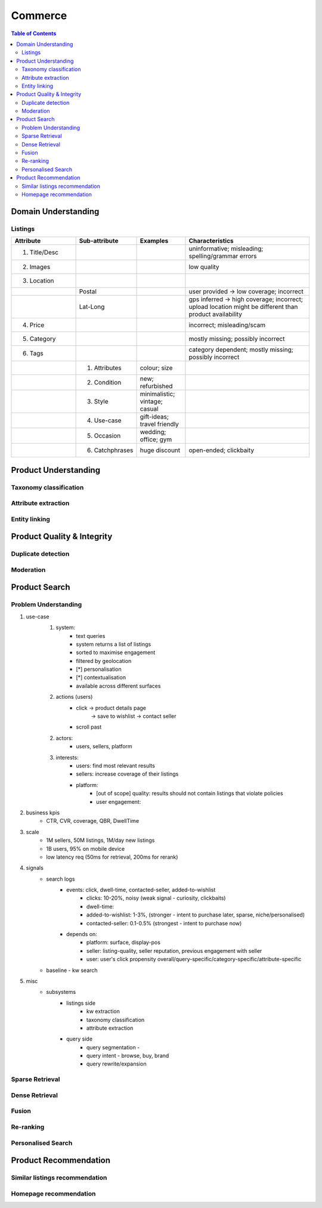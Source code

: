 #################################################################################
Commerce
#################################################################################
.. image:: ../../img/marketplace.png
	:width: 600
	:alt: Framework

.. contents:: Table of Contents
	:depth: 2
	:local:
	:backlinks: none

*********************************************************************************
Domain Understanding
*********************************************************************************
Listings
=================================================================================
.. csv-table::
	:header: "Attribute", "Sub-attribute", "Examples", "Characteristics"
	:widths: 16 12 12 32
	:align: center
	
		1. Title/Desc, , , uninformative; misleading; spelling/grammar errors
		2. Images, , , low quality
		3. Location, , ,
		, Postal, , user provided -> low coverage; incorrect
		, Lat-Long, , gps inferred -> high coverage; incorrect; upload location might be different than product availability
		4. Price, , , incorrect; misleading/scam
		5. Category, , , mostly missing; possibly incorrect
		6. Tags, , , category dependent; mostly missing; possibly incorrect
		, 1. Attributes, colour; size,
		, 2. Condition, new; refurbished, 
		, 3. Style, minimalistic; vintage; casual,
		, 4. Use-case, gift-ideas; travel friendly,
		, 5. Occasion, wedding; office; gym,
		, 6. Catchphrases, huge discount, open-ended; clickbaity
*********************************************************************************
Product Understanding
*********************************************************************************
Taxonomy classification
=================================================================================
Attribute extraction
=================================================================================
Entity linking
=================================================================================
*********************************************************************************
Product Quality & Integrity
*********************************************************************************
Duplicate detection
=================================================================================
Moderation
=================================================================================
*********************************************************************************
Product Search
*********************************************************************************
Problem Understanding
=================================================================================
1. use-case
	1. system: 
		- text queries
		- system returns a list of listings
		- sorted to maximise engagement
		- filtered by geolocation
		- [*] personalisation
		- [*] contextualisation
		- available across different surfaces
	2. actions (users)
		- click -> product details page 
			-> save to wishlist
			-> contact seller
		- scroll past
	2. actors:
		- users, sellers, platform
	3. interests:
		- users: find most relevant results
		- sellers: increase coverage of their listings
		- platform:
			- [out of scope] quality: results should not contain listings that violate policies
			- user engagement: 
2. business kpis
	- CTR, CVR, coverage, QBR, DwellTime
3. scale
	- 1M sellers, 50M listings, 1M/day new listings
	- 1B users, 95% on mobile device
	- low latency req (50ms for retrieval, 200ms for rerank)
4. signals
	- search logs
		- events: click, dwell-time, contacted-seller, added-to-wishlist
			- clicks: 10-20%, noisy (weak signal - curiosity, clickbaits)
			- dwell-time: 
			- added-to-wishlist: 1-3%, (stronger - intent to purchase later, sparse, niche/personalised)
			- contacted-seller: 0.1-0.5% (strongest - intent to purchase now)
		- depends on: 
			- platform: surface, display-pos
			- seller: listing-quality, seller reputation, previous engagement with seller
			- user: user's click propensity overall/query-specific/category-specific/attribute-specific
	- baseline - kw search
5. misc
	- subsystems
		- listings side
			- kw extraction
			- taxonomy classification
			- attribute extraction
		- query side
			- query segmentation - 
			- query intent - browse, buy, brand
			- query rewrite/expansion

Sparse Retrieval
=================================================================================
Dense Retrieval
=================================================================================
Fusion
=================================================================================
Re-ranking
=================================================================================
Personalised Search
=================================================================================

*********************************************************************************
Product Recommendation
*********************************************************************************
Similar listings recommendation
=================================================================================
Homepage recommendation
=================================================================================
